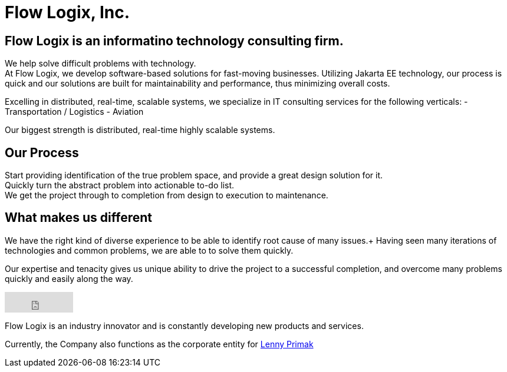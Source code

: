 = Flow Logix, Inc.
:jbake-type: page
:description: About the Company
:idprefix:
:linkattrs:
:jbake-status: published

== Flow Logix is an informatino technology consulting firm.
We help solve difficult problems with technology. +
At Flow Logix, we develop software-based solutions for fast-moving businesses.
Utilizing Jakarta EE technology, our process is quick and our solutions are built for
maintainability and performance, thus minimizing overall costs.

Excelling in distributed, real-time, scalable systems, we specialize in IT consulting services for the following verticals:
- Transportation / Logistics
- Aviation

Our biggest strength is distributed, real-time highly scalable systems.

== Our Process
Start providing identification of the true problem space, and provide a great design solution for it. +
Quickly turn the abstract problem into actionable to-do list. +
We get the project through to completion from design to execution to maintenance.

== What makes us different
We have the right kind of diverse experience to be able to identify root cause of many issues.+
Having seen many iterations of technologies and common problems, we are able to to solve them quickly.

Our expertise and tenacity gives us unique ability to drive the project to a successful completion,
and overcome many problems quickly and easily along the way.

++++
<iframe src="https://github.com/sponsors/flowlogix/button" title="Sponsor FlowLogix" height="35" width="116" style="border: 0;"></iframe>
++++

Flow Logix is an industry innovator and is constantly developing new products and services.

Currently, the Company also functions as the corporate entity for https://hope.nyc.ny.us[Lenny Primak]
